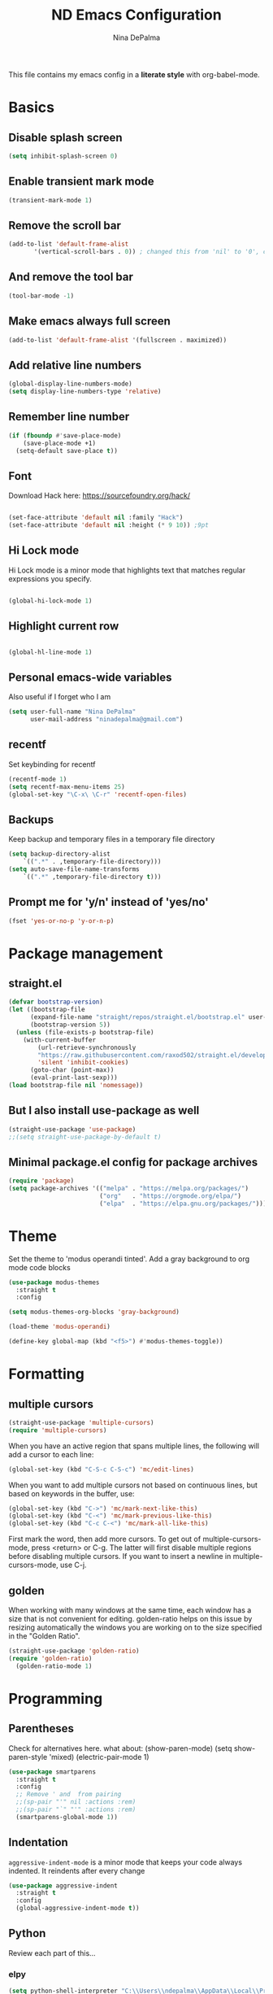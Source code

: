 #+TITLE: ND Emacs Configuration
#+AUTHOR: Nina DePalma
#+EMAIL: ninadepalma@gmail.com

This file contains my emacs config in a *literate style* with org-babel-mode.

* Basics

** Disable splash screen
#+begin_src emacs-lisp
  (setq inhibit-splash-screen 0)
#+end_src

** Enable transient mark mode
#+begin_src emacs-lisp
  (transient-mark-mode 1)
#+end_src

** Remove the scroll bar
#+begin_src emacs-lisp
  (add-to-list 'default-frame-alist
  	     '(vertical-scroll-bars . 0)) ; changed this from 'nil' to '0', change back if doesn't work
#+end_src

** And remove the tool bar
#+begin_src emacs-lisp
  (tool-bar-mode -1)
#+end_src

** Make emacs always full screen
#+begin_src emacs-lisp
  (add-to-list 'default-frame-alist '(fullscreen . maximized))
#+end_src

** Add relative line numbers
#+begin_src emacs-lisp
  (global-display-line-numbers-mode)
  (setq display-line-numbers-type 'relative)
#+end_src

** Remember line number
#+begin_src emacs-lisp
  (if (fboundp #'save-place-mode)
      (save-place-mode +1)
    (setq-default save-place t))
#+end_src

** Font
Download Hack here: https://sourcefoundry.org/hack/
#+begin_src emacs-lisp

  (set-face-attribute 'default nil :family "Hack")
  (set-face-attribute 'default nil :height (* 9 10)) ;9pt
  
#+end_src

# I also saw this code somewhere...
# #+begin_src emacs-lisp
#   (set-frame-font "Hack 12" nil t)
# #+end_src

** Hi Lock mode
Hi Lock mode is a minor mode that highlights text that matches regular expressions you specify.
#+begin_src emacs-lisp
  
  (global-hi-lock-mode 1)

#+end_src

** Highlight current row
#+begin_src emacs-lisp
  
  (global-hl-line-mode 1)

#+end_src

** Personal emacs-wide variables
Also useful if I forget who I am
#+begin_src emacs-lisp
  (setq user-full-name "Nina DePalma"
        user-mail-address "ninadepalma@gmail.com")
#+end_src

** recentf
Set keybinding for recentf
#+begin_src emacs-lisp
  (recentf-mode 1)
  (setq recentf-max-menu-items 25)
  (global-set-key "\C-x\ \C-r" 'recentf-open-files)
#+end_src

** Backups
Keep backup and temporary files in a temporary file directory
#+begin_src emacs-lisp
  (setq backup-directory-alist
      `((".*" . ,temporary-file-directory)))
  (setq auto-save-file-name-transforms
      `((".*" ,temporary-file-directory t)))
#+end_src

** Prompt me for 'y/n' instead of 'yes/no'
#+begin_src emacs-lisp
  (fset 'yes-or-no-p 'y-or-n-p)
#+end_src

* Package management

** straight.el
#+begin_src emacs-lisp
  (defvar bootstrap-version)
  (let ((bootstrap-file
        (expand-file-name "straight/repos/straight.el/bootstrap.el" user-emacs-directory))
        (bootstrap-version 5))
    (unless (file-exists-p bootstrap-file)
      (with-current-buffer
          (url-retrieve-synchronously
          "https://raw.githubusercontent.com/raxod502/straight.el/develop/install.el"
          'silent 'inhibit-cookies)
        (goto-char (point-max))
        (eval-print-last-sexp)))
  (load bootstrap-file nil 'nomessage))
#+end_src

** But I also install use-package as well
#+begin_src emacs-lisp
  (straight-use-package 'use-package)
  ;;(setq straight-use-package-by-default t)
#+end_src

** Minimal package.el config for package archives
#+begin_src emacs-lisp
  (require 'package)
  (setq package-archives '(("melpa" . "https://melpa.org/packages/")
                           ("org"   . "https://orgmode.org/elpa/")
                           ("elpa"  . "https://elpa.gnu.org/packages/")))
#+end_src

* Theme
Set the theme to 'modus operandi tinted'. Add a gray background to org mode code blocks
#+begin_src emacs-lisp
  (use-package modus-themes
    :straight t
    :config

  (setq modus-themes-org-blocks 'gray-background)
  
  (load-theme 'modus-operandi)

  (define-key global-map (kbd "<f5>") #'modus-themes-toggle))
#+end_src

* Formatting

** multiple cursors
#+begin_src emacs-lisp
  (straight-use-package 'multiple-cursors)
  (require 'multiple-cursors)
#+end_src

When you have an active region that spans multiple lines, the following will add a cursor to each line:
#+begin_src emacs-lisp
  (global-set-key (kbd "C-S-c C-S-c") 'mc/edit-lines)
#+end_src

When you want to add multiple cursors not based on continuous lines, but based on keywords in the buffer, use:
#+begin_src emacs-lisp
  (global-set-key (kbd "C->") 'mc/mark-next-like-this)
  (global-set-key (kbd "C-<") 'mc/mark-previous-like-this)
  (global-set-key (kbd "C-c C-<") 'mc/mark-all-like-this)
#+end_src

First mark the word, then add more cursors.
To get out of multiple-cursors-mode, press <return> or C-g.
The latter will first disable multiple regions before disabling multiple cursors. If you want to insert a newline in multiple-cursors-mode, use C-j.

** golden
When working with many windows at the same time, each window has a size that is not convenient for editing.
golden-ratio helps on this issue by resizing automatically the windows you are working on to the size specified in the "Golden Ratio".
#+begin_src emacs-lisp
  (straight-use-package 'golden-ratio)
  (require 'golden-ratio)
    (golden-ratio-mode 1)
#+end_src

* Programming

** Parentheses
Check for alternatives here. what about:
(show-paren-mode)
(setq show-paren-style 'mixed)
(electric-pair-mode 1)
#+begin_src emacs-lisp
  (use-package smartparens
    :straight t
    :config
    ;; Remove ' and  from pairing
    ;;(sp-pair "'" nil :actions :rem)
    ;;(sp-pair "`" "'" :actions :rem)
    (smartparens-global-mode 1))
#+end_src

** Indentation
=aggressive-indent-mode= is a minor mode that keeps your code always indented.
It reindents after every change
#+begin_src emacs-lisp
  (use-package aggressive-indent
    :straight t
    :config
    (global-aggressive-indent-mode t))
#+end_src
** Python
Review each part of this...
*** elpy
#+begin_src emacs-lisp
  (setq python-shell-interpreter "C:\\Users\\ndepalma\\AppData\\Local\\Programs\\Python\\Python310\\python.exe")

  ;; Elpy is an extension for the Emacs text editor to work with Python projects
  ;; need to use straight.el instead.............
  (use-package elpy
    :init
  (elpy-enable))
#+end_src

*** auto-format on close
#+begin_src emacs-lisp
  (add-hook 'elpy-mode-hook (lambda ()
                              (add-hook 'before-save-hook
                                        'elpy-format-code nil t)))
#+end_src

** flycheck
#+begin_src emacs-lisp
  (use-package flycheck
    :straight t
    :init (global-flycheck-mode))
#+end_src

Select which elpy modules we want. BTW, this disables flymake
#+begin_src emacs-lisp
  (setq elpy-modules (quote (elpy-module-company ;; look into each of these ... ..........
                             elpy-module-eldoc
                             elpy-module-pyvenv
                             elpy-module-yasnippet
                             elpy-module-sane-defaults)))
#+end_src

Permanently enable syntax checking with Flycheck
#+begin_src emacs-lisp
  (add-hook 'after-init-hook #'global-flycheck-mode)
#+end_src

*** pylint configuration
Find pylint using =where pylint=
Generate pylint rc file as needed with =pylint --generate-rcfile > path\.pylintrc=
#+begin_src emacs-lisp
  (add-hook 'python-mode-hook
  	  (lambda ()
  	    (setq flycheck-python-pylint-executable "C:\\Users\\ndepalma\\AppData\\Local\\Programs\\Python\\Python310\\Scripts\\pylint.exe")
  	    (setq flycheck-pylintrc (substitute-in-file-name "C:\\Users\\ndepalma\\.pylintrc"))))
#+end_src
** magit
#+begin_src emacs-lisp
  (use-package magit
    :straight t
    :bind 
    (("C-c g"     . 'magit-status)
     ("C-c C-p"   . 'magit-push)))
#+end_src
* Org mode
I use org mode to keep a running task list for work
#+begin_src emacs-lisp
  (use-package org)
  (require 'org)
#+end_src

** global TODO statuses
Because I use org mode for work, I have a sequence for the stages of my development work.
#+begin_src emacs-lisp
  (setq org-todo-keywords
      '((sequence "TODO" "IN-PROGRESS" "WAITING" "|" "DONE" "REMOVED")
	(sequence "DEV" "TEST" "PROD" "DONE")))
#+end_src

Log time when task marked as done
#+begin_src emacs-lisp
  (setq org-log-done t)
#+end_src

#+begin_src emacs-lisp
  ;;(setq org-archive-location "~/org/work/dash_archive.org::")
#+end_src

org mode docs says:
Bind org-store-link, org-capture, and org-agenda to globally available keys to make them
accessible anywhere in Emacs
#+begin_src emacs-lisp
  (global-set-key (kbd "C-c l") #'org-store-link)
  (global-set-key (kbd "C-c a") #'org-agenda)
  (global-set-key (kbd "C-c c") #'org-capture)
#+end_src

** org capture templates
Use these to create org tasks anywhere in emacs and send them to the master task file
#+begin_src emacs-lisp
  (setq org-capture-templates
        '(("t" "Todo" entry (file+headline "~/org/work/dash.org" "========================= Unsorted TODOs =========================")
           "* TODO %?")
  	("l" "Todo with link" entry (file+headline "~/org/work/dash.org" "========================= Unsorted TODOs =========================")
  	 "* TODO %?\n  %i\n %a\n")
          ("j" "Journal" entry (file+datetree "~/org/life/journal.org")
           "* %?\nEntered on %U\n  %i\n  %a")))
#+end_src

** bulleted lists
#+begin_src emacs-lisp
  (setq org-ellipsis " ↴")

  (use-package org-bullets
    :straight t)
  
  (add-hook 'org-mode-hook (lambda () (org-bullets-mode 1)))
  (setq org-hide-leading-stars t)
#+end_src

* go-translate
#+begin_src emacs-lisp
  (straight-use-package 'go-translate)

  (setq gts-translate-list '(("en" "de") ("en" "hu") ("en" "ru")))
#+end_src
* helm
Helm!
#+begin_src emacs-lisp
  (straight-use-package 'helm)
#+end_src

Set keybinding for helm-mini
#+begin_src emacs-lisp
  (global-set-key (kbd "C-c h") 'helm-mini)
#+end_src

Set keybinding for helm-find-files
#+begin_src emacs-lisp
  (global-set-key (kbd "C-x C-f") 'helm-find-files)
#+end_src



Enable helm-mode
#+begin_src emacs-lisp
  (helm-mode 1)
#+end_src
* nov.el
#+begin_src emacs-lisp
  (straight-use-package 'nov)
#+end_src
* Misc
Eventually I think I should move this to a separate file
#+begin_src emacs-lisp
  (custom-set-variables
   ;; custom-set-variables was added by Custom.
   ;; If you edit it by hand, you could mess it up, so be careful.
   ;; Your init file should contain only one such instance.
   ;; If there is more than one, they won't work right.
   '(org-agenda-files '("c:/Users/ndepalma/org/work/dash.org"))
   '(package-selected-packages '(org-books go-translate elpy use-package)))

  (custom-set-faces
   ;; custom-set-faces was added by Custom.
   ;; If you edit it by hand, you could mess it up, so be careful.
   ;; Your init file should contain only one such instance.
   ;; If there is more than one, they won't work right.
   )
#+end_src
